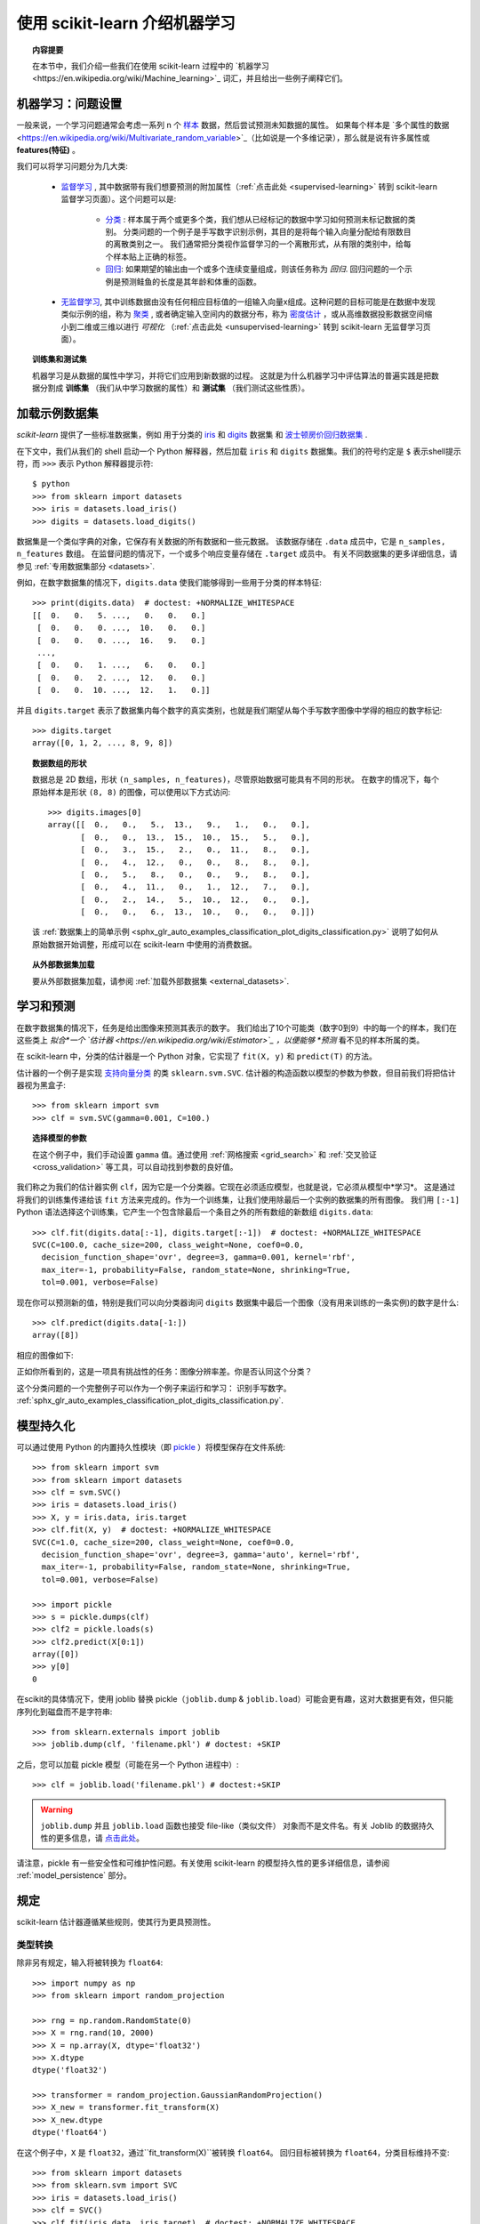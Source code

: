 .. _introduction:

使用 scikit-learn 介绍机器学习
=====================================================

.. topic:: 内容提要

    在本节中，我们介绍一些我们在使用 scikit-learn 过程中的 `机器学习<https://en.wikipedia.org/wiki/Machine_learning>`_ 词汇，并且给出一些例子阐释它们。


机器学习：问题设置
-------------------------------------

一般来说，一个学习问题通常会考虑一系列 n 个 `样本 <https://en.wikipedia.org/wiki/Sample_(statistics)>`_ 数据，然后尝试预测未知数据的属性。
如果每个样本是 `多个属性的数据<https://en.wikipedia.org/wiki/Multivariate_random_variable>`_（比如说是一个多维记录），那么就是说有许多属性或 **features(特征)** 。

我们可以将学习问题分为几大类:

 * `监督学习 <https://en.wikipedia.org/wiki/Supervised_learning>`_ ,
   其中数据带有我们想要预测的附加属性（:ref:`点击此处 <supervised-learning>` 转到 scikit-learn 监督学习页面）。这个问题可以是:

    * `分类 <https://en.wikipedia.org/wiki/Classification_in_machine_learning>`_ :
      样本属于两个或更多个类，我们想从已经标记的数据中学习如何预测未标记数据的类别。
      分类问题的一个例子是手写数字识别示例，其目的是将每个输入向量分配给有限数目的离散类别之一。
      我们通常把分类视作监督学习的一个离散形式，从有限的类别中，给每个样本贴上正确的标签。

    * `回归 <https://en.wikipedia.org/wiki/Regression_analysis>`_: 
      如果期望的输出由一个或多个连续变量组成，则该任务称为 *回归*.
      回归问题的一个示例是预测鲑鱼的长度是其年龄和体重的函数。

 * `无监督学习 <https://en.wikipedia.org/wiki/Unsupervised_learning>`_,
   其中训练数据由没有任何相应目标值的一组输入向量x组成。这种问题的目标可能是在数据中发现类似示例的组，称为 `聚类 <https://en.wikipedia.org/wiki/Cluster_analysis>`_ ,
   或者确定输入空间内的数据分布，称为 `密度估计 <https://en.wikipedia.org/wiki/Density_estimation>`_ ，或从高维数据投影数据空间缩小到二维或三维以进行 *可视化* （:ref:`点击此处 <unsupervised-learning>` 转到 scikit-learn 无监督学习页面）。

.. topic:: 训练集和测试集

    机器学习是从数据的属性中学习，并将它们应用到新数据的过程。
    这就是为什么机器学习中评估算法的普遍实践是把数据分割成 **训练集** （我们从中学习数据的属性）和 **测试集** （我们测试这些性质）。

.. _loading_example_dataset:

加载示例数据集
--------------------------

`scikit-learn` 提供了一些标准数据集，例如 用于分类的 `iris <https://en.wikipedia.org/wiki/Iris_flower_data_set>`_ 
和 `digits <http://archive.ics.uci.edu/ml/datasets/Pen-Based+Recognition+of+Handwritten+Digits>`_ 数据集
和 `波士顿房价回归数据集 <http://archive.ics.uci.edu/ml/datasets/Housing>`_ .

在下文中，我们从我们的 shell 启动一个 Python 解释器，然后加载 ``iris`` 和 ``digits`` 数据集。我们的符号约定是 ``$`` 表示shell提示符，而 ``>>>`` 表示 Python 解释器提示符::

  $ python
  >>> from sklearn import datasets
  >>> iris = datasets.load_iris()
  >>> digits = datasets.load_digits()

数据集是一个类似字典的对象，它保存有关数据的所有数据和一些元数据。 该数据存储在 ``.data`` 成员中，它是 ``n_samples, n_features`` 数组。 
在监督问题的情况下，一个或多个响应变量存储在 ``.target`` 成员中。 有关不同数据集的更多详细信息，请参见 :ref:`专用数据集部分 <datasets>`.

例如，在数字数据集的情况下，``digits.data`` 使我们能够得到一些用于分类的样本特征::

  >>> print(digits.data)  # doctest: +NORMALIZE_WHITESPACE
  [[  0.   0.   5. ...,   0.   0.   0.]
   [  0.   0.   0. ...,  10.   0.   0.]
   [  0.   0.   0. ...,  16.   9.   0.]
   ...,
   [  0.   0.   1. ...,   6.   0.   0.]
   [  0.   0.   2. ...,  12.   0.   0.]
   [  0.   0.  10. ...,  12.   1.   0.]]

并且 ``digits.target`` 表示了数据集内每个数字的真实类别，也就是我们期望从每个手写数字图像中学得的相应的数字标记::

  >>> digits.target
  array([0, 1, 2, ..., 8, 9, 8])

.. topic:: 数据数组的形状

    数据总是 2D 数组，形状 ``(n_samples, n_features)``，尽管原始数据可能具有不同的形状。 
    在数字的情况下，每个原始样本是形状 ``(8, 8)`` 的图像，可以使用以下方式访问::

      >>> digits.images[0]
      array([[  0.,   0.,   5.,  13.,   9.,   1.,   0.,   0.],
             [  0.,   0.,  13.,  15.,  10.,  15.,   5.,   0.],
             [  0.,   3.,  15.,   2.,   0.,  11.,   8.,   0.],
             [  0.,   4.,  12.,   0.,   0.,   8.,   8.,   0.],
             [  0.,   5.,   8.,   0.,   0.,   9.,   8.,   0.],
             [  0.,   4.,  11.,   0.,   1.,  12.,   7.,   0.],
             [  0.,   2.,  14.,   5.,  10.,  12.,   0.,   0.],
             [  0.,   0.,   6.,  13.,  10.,   0.,   0.,   0.]])
    
    该  :ref:`数据集上的简单示例 <sphx_glr_auto_examples_classification_plot_digits_classification.py>` 说明了如何从原始数据开始调整，形成可以在 scikit-learn 中使用的消费数据。
    
.. topic:: 从外部数据集加载

    要从外部数据集加载，请参阅 :ref:`加载外部数据集 <external_datasets>`.

学习和预测
------------------------

在数字数据集的情况下，任务是给出图像来预测其表示的数字。 
我们给出了10个可能类（数字0到9）中的每一个的样本，我们在这些类上 *拟合*一个 `估计器 <https://en.wikipedia.org/wiki/Estimator>`_ ，以便能够 *预测* 看不见的样本所属的类。

在 scikit-learn 中，分类的估计器是一个 Python 对象，它实现了 ``fit(X, y)`` 和 ``predict(T)`` 的方法。

估计器的一个例子是实现 `支持向量分类 <https://en.wikipedia.org/wiki/Support_vector_machine>`_ 的类 ``sklearn.svm.SVC``. 估计器的构造函数以模型的参数为参数，但目前我们将把估计器视为黑盒子::

  >>> from sklearn import svm
  >>> clf = svm.SVC(gamma=0.001, C=100.)

.. topic:: 选择模型的参数

  在这个例子中，我们手动设置 ``gamma`` 值。通过使用 :ref:`网格搜索  <grid_search>` 和 :ref:`交叉验证 <cross_validation>` 等工具，可以自动找到参数的良好值。

我们称之为我们的估计器实例 ``clf``，因为它是一个分类器。它现在必须适应模型，也就是说，它必须从模型中*学习*。
这是通过将我们的训练集传递给该 ``fit`` 方法来完成的。作为一个训练集，让我们使用除最后一个实例的数据集的所有图像。
我们用 ``[:-1]`` Python 语法选择这个训练集，它产生一个包含除最后一个条目之外的所有数组的新数组 ``digits.data``::

  >>> clf.fit(digits.data[:-1], digits.target[:-1])  # doctest: +NORMALIZE_WHITESPACE
  SVC(C=100.0, cache_size=200, class_weight=None, coef0=0.0,
    decision_function_shape='ovr', degree=3, gamma=0.001, kernel='rbf',
    max_iter=-1, probability=False, random_state=None, shrinking=True,
    tol=0.001, verbose=False)

现在你可以预测新的值，特别是我们可以向分类器询问 ``digits`` 数据集中最后一个图像（没有用来训练的一条实例)的数字是什么::

  >>> clf.predict(digits.data[-1:])
  array([8])

相应的图像如下:

.. image:: /auto_examples/datasets/images/sphx_glr_plot_digits_last_image_001.png
    :target: ../../auto_examples/datasets/plot_digits_last_image.html
    :align: center
    :scale: 50

正如你所看到的，这是一项具有挑战性的任务：图像分辨率差。你是否认同这个分类？

这个分类问题的一个完整例子可以作为一个例子来运行和学习： 识别手写数字。
:ref:`sphx_glr_auto_examples_classification_plot_digits_classification.py`.


模型持久化
-----------------

可以通过使用 Python 的内置持久性模块（即 `pickle <https://docs.python.org/2/library/pickle.html>`_ ）将模型保存在文件系统::

  >>> from sklearn import svm
  >>> from sklearn import datasets
  >>> clf = svm.SVC()
  >>> iris = datasets.load_iris()
  >>> X, y = iris.data, iris.target
  >>> clf.fit(X, y)  # doctest: +NORMALIZE_WHITESPACE
  SVC(C=1.0, cache_size=200, class_weight=None, coef0=0.0,
    decision_function_shape='ovr', degree=3, gamma='auto', kernel='rbf',
    max_iter=-1, probability=False, random_state=None, shrinking=True,
    tol=0.001, verbose=False)

  >>> import pickle
  >>> s = pickle.dumps(clf)
  >>> clf2 = pickle.loads(s)
  >>> clf2.predict(X[0:1])
  array([0])
  >>> y[0]
  0

在scikit的具体情况下，使用 joblib 替换 pickle（``joblib.dump`` & ``joblib.load``）可能会更有趣，这对大数据更有效，但只能 序列化到磁盘而不是字符串::

  >>> from sklearn.externals import joblib
  >>> joblib.dump(clf, 'filename.pkl') # doctest: +SKIP

之后，您可以加载 pickle 模型（可能在另一个 Python 进程中）::

  >>> clf = joblib.load('filename.pkl') # doctest:+SKIP

.. warning::

    ``joblib.dump`` 并且 ``joblib.load`` 函数也接受 file-like（类似文件） 对象而不是文件名。有关 Joblib 的数据持久性的更多信息，请 `点击此处 <https://pythonhosted.org/joblib/persistence.html>`_。

请注意，pickle 有一些安全性和可维护性问题。有关使用 scikit-learn 的模型持久性的更多详细信息，请参阅 :ref:`model_persistence` 部分。


规定
-----------

scikit-learn 估计器遵循某些规则，使其行为更具预测性。


类型转换
~~~~~~~~~~~~

除非另有规定，输入将被转换为 ``float64``::

  >>> import numpy as np
  >>> from sklearn import random_projection

  >>> rng = np.random.RandomState(0)
  >>> X = rng.rand(10, 2000)
  >>> X = np.array(X, dtype='float32')
  >>> X.dtype
  dtype('float32')

  >>> transformer = random_projection.GaussianRandomProjection()
  >>> X_new = transformer.fit_transform(X)
  >>> X_new.dtype
  dtype('float64')

在这个例子中，``X`` 是 ``float32``，通过``fit_transform(X)``被转换 ``float64``。
回归目标被转换为 ``float64``，分类目标维持不变::

    >>> from sklearn import datasets
    >>> from sklearn.svm import SVC
    >>> iris = datasets.load_iris()
    >>> clf = SVC()
    >>> clf.fit(iris.data, iris.target)  # doctest: +NORMALIZE_WHITESPACE
    SVC(C=1.0, cache_size=200, class_weight=None, coef0=0.0,
      decision_function_shape='ovr', degree=3, gamma='auto', kernel='rbf',
      max_iter=-1, probability=False, random_state=None, shrinking=True,
      tol=0.001, verbose=False)

    >>> list(clf.predict(iris.data[:3]))
    [0, 0, 0]

    >>> clf.fit(iris.data, iris.target_names[iris.target])  # doctest: +NORMALIZE_WHITESPACE
    SVC(C=1.0, cache_size=200, class_weight=None, coef0=0.0,
      decision_function_shape='ovr', degree=3, gamma='auto', kernel='rbf',
      max_iter=-1, probability=False, random_state=None, shrinking=True,
      tol=0.001, verbose=False)

    >>> list(clf.predict(iris.data[:3]))  # doctest: +NORMALIZE_WHITESPACE
    ['setosa', 'setosa', 'setosa']

这里，第一个 ``predict()`` 返回一个整数数组，因为在 ``fit`` 中使用了 ``iris.target`` （一个整数数组）。 
第二个 ``predict()`` 返回一个字符串数组，因为 ``iris.target_names`` 是字符串数组的。

再次训练和更新参数
~~~~~~~~~~~~~~~~~~~~~~~~~~~~~~~~~

估计器的超参数可以在通过 :func:`sklearn.pipeline.Pipeline.set_params` 方法构建之后才可以进行更新。 
调用 ``fit()`` 多次将覆盖以前的 ``fit()`` 中学到的参数::

  >>> import numpy as np
  >>> from sklearn.svm import SVC

  >>> rng = np.random.RandomState(0)
  >>> X = rng.rand(100, 10)
  >>> y = rng.binomial(1, 0.5, 100)
  >>> X_test = rng.rand(5, 10)

  >>> clf = SVC()
  >>> clf.set_params(kernel='linear').fit(X, y)  # doctest: +NORMALIZE_WHITESPACE
  SVC(C=1.0, cache_size=200, class_weight=None, coef0=0.0,
    decision_function_shape='ovr', degree=3, gamma='auto', kernel='linear',
    max_iter=-1, probability=False, random_state=None, shrinking=True,
    tol=0.001, verbose=False)
  >>> clf.predict(X_test)
  array([1, 0, 1, 1, 0])

  >>> clf.set_params(kernel='rbf').fit(X, y)  # doctest: +NORMALIZE_WHITESPACE
  SVC(C=1.0, cache_size=200, class_weight=None, coef0=0.0,
    decision_function_shape='ovr', degree=3, gamma='auto', kernel='rbf',
    max_iter=-1, probability=False, random_state=None, shrinking=True,
    tol=0.001, verbose=False)
  >>> clf.predict(X_test)
  array([0, 0, 0, 1, 0])

在这里，估计器被构造之后 ``SVC()``，默认内核 ``rbf`` 首先被改变到 ``linear`` ，然后改回到 ``rbf`` 重新训练估计器并进行第二预测。

多分类与多标签拟合
~~~~~~~~~~~~~~~~~~~~~~~~~~~~~~~~~

当使用 :class:`多类分类器 <sklearn.multiclass>` 时，执行的学习和预测任务取决于参与训练的目标数据的格式::

    >>> from sklearn.svm import SVC
    >>> from sklearn.multiclass import OneVsRestClassifier
    >>> from sklearn.preprocessing import LabelBinarizer

    >>> X = [[1, 2], [2, 4], [4, 5], [3, 2], [3, 1]]
    >>> y = [0, 0, 1, 1, 2]

    >>> classif = OneVsRestClassifier(estimator=SVC(random_state=0))
    >>> classif.fit(X, y).predict(X)
    array([0, 0, 1, 1, 2])

在上述情况下，分类器被使用一个含有多个标签的一维数组训练，因此 ``predict（）``方法提供相应的多类别预测。分类器也可以通过二进制表示的的标签的二维数组来训练::

    >>> y = LabelBinarizer().fit_transform(y)
    >>> classif.fit(X, y).predict(X)
    array([[1, 0, 0],
           [1, 0, 0],
           [0, 1, 0],
           [0, 0, 0],
           [0, 0, 0]])

这里，使用 :class:`LabelBinarizer <sklearn.preprocessing.LabelBinarizer>` 使目标向量 y 被转化成二维数组的标签表示。在这种情况下， ``predict()`` 返回一个表示相应多重标签预测的 2d 矩阵。

请注意，第四个和第五个实例返回全零向量，表明它们不能匹配用来训练中的目标标签中的任意一个。使用多分类输出，类似地可以为一个实例分配多个标签::

  >> from sklearn.preprocessing import MultiLabelBinarizer
  >> y = [[0, 1], [0, 2], [1, 3], [0, 2, 3], [2, 4]]
  >> y = MultiLabelBinarizer().fit_transform(y)
  >> classif.fit(X, y).predict(X)
  array([[1, 1, 0, 0, 0],
         [1, 0, 1, 0, 0],
         [0, 1, 0, 1, 0],
         [1, 0, 1, 1, 0],
         [0, 0, 1, 0, 1]])

在这种情况下，用来训练分类器的多个向量被赋予多个标记,:class:`MultiLabelBinarizer <sklearn.preprocessing.MultiLabelBinarizer>` 被用来二进制化多个标签的二维数组，使之用来训练。
``predict()`` 函数返回带有多个标记的二维数组作为每个实例的结果。